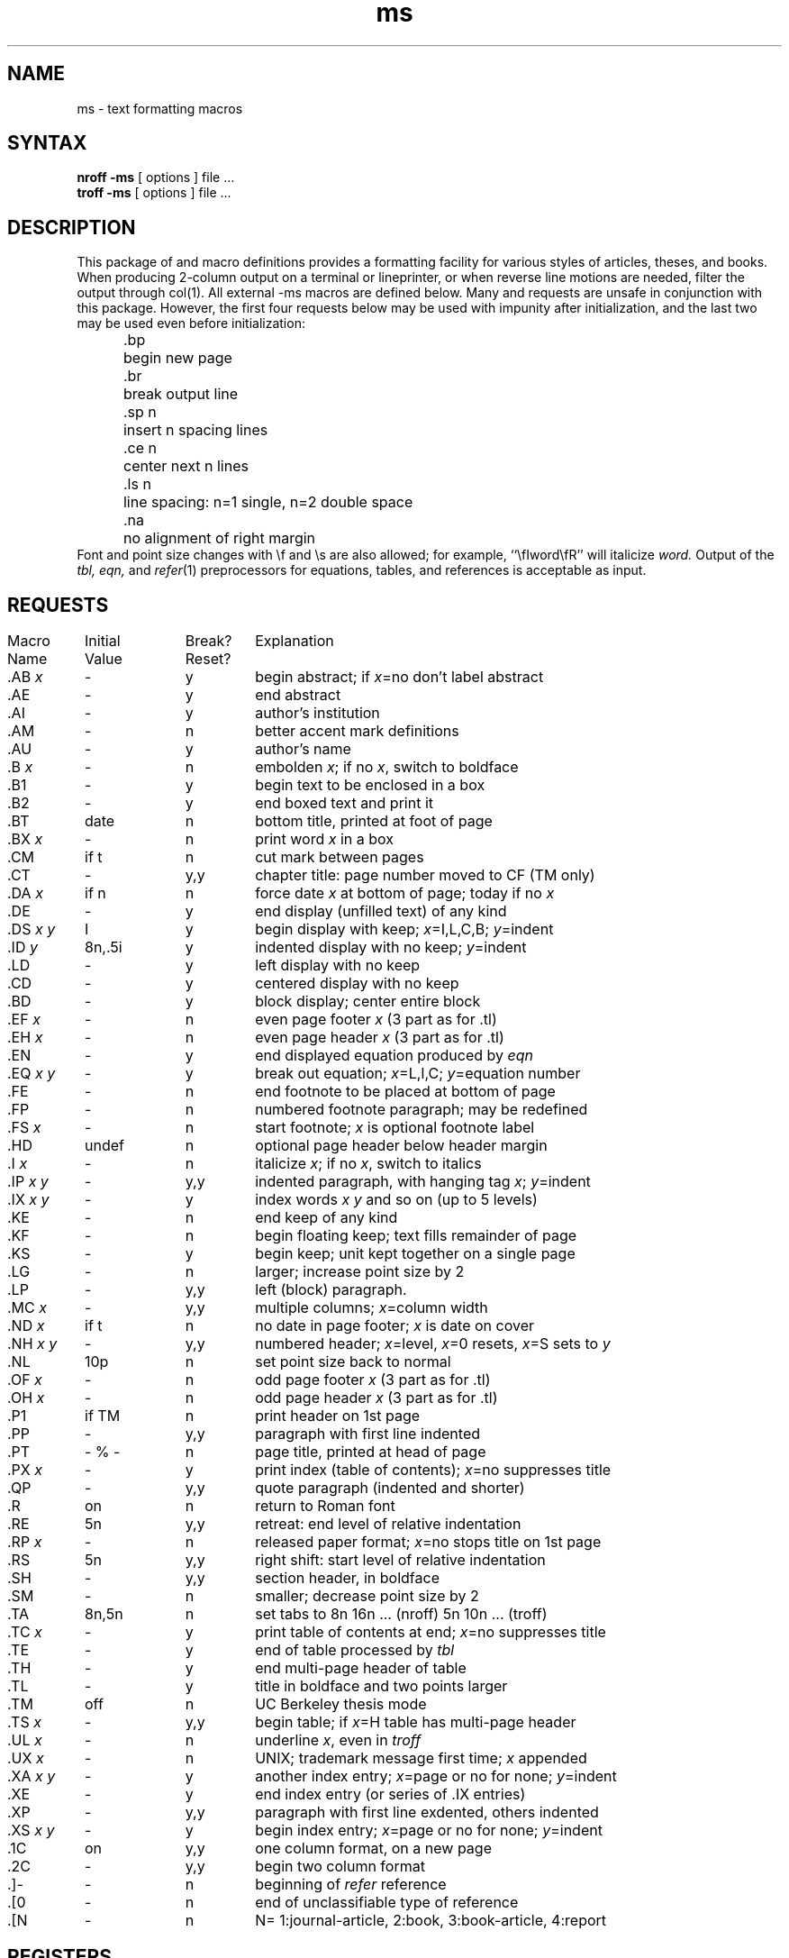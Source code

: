.TH ms 7
.ds ]W UCB Computer Center
.SH NAME
ms \- text formatting macros
.SH SYNTAX
\fBnroff  \-ms\fP  [ options ]  file  ...
.br
\fBtroff  \-ms\fP  [ options ]  file  ...
.SH DESCRIPTION
.NXB "ms macro package"
This package of
.PN nroff
and
.PN troff
macro definitions provides a formatting facility
for various styles of articles, theses, and books.
When producing 2-column output on a terminal or lineprinter,
or when reverse line motions are needed,
filter the output through col(1).
All external \-ms macros are defined below.
Many 
.PN nroff
and 
.PN troff
requests are unsafe in conjunction with this package.
However, the first four requests below
may be used with impunity after initialization,
and the last two may be used even before initialization:
.sp .2
.ta 5n 12n
.nf
	.bp	begin new page
	.br	break output line
	.sp n	insert n spacing lines
	.ce n	center next n lines
	.ls n	line spacing: n=1 single, n=2 double space
	.na	no alignment of right margin
.fi
.sp .2
Font and point size changes with \ef and \es are also allowed;
for example, ``\efIword\efR'' will italicize \fIword.\fP
Output of the \fItbl, eqn,\fP and \fIrefer\fP\|(1) preprocessors
for equations, tables, and references is acceptable as input.
.SH REQUESTS
.NXB(t) "ms macro package" "requests"
.if n .in 0
.ds x \fIx\fP\|
.ds y \fIy\fP\|
.ds z \fI y\fP
.ds Y \fIx y\fP
.tr _.
.ta \w'MacroNam'u +\w'InitialVal'u +\w'Break? 'u
.sp .3
.nf
Macro	Initial	Break?	\0 Explanation
Name	Value	Reset?
.sp .3
_AB \*x	\-	y	begin abstract; if \*x=no don't label abstract
_AE	\-	y	end abstract
_AI	\-	y	author's institution
_AM	\-	n	better accent mark definitions
_AU	\-	y	author's name
_B \*x	\-	n	embolden \*x; if no \*x, switch to boldface
_B1	\-	y	begin text to be enclosed in a box
_B2	\-	y	end boxed text and print it
_BT	date	n	bottom title, printed at foot of page
_BX \*x	\-	n	print word \*x in a box
_CM	if t	n	cut mark between pages
_CT	\-	y,y	chapter title: page number moved to CF (TM only)
_DA \*x	if n	n	force date \*x at bottom of page; today if no \*x
_DE	\-	y	end display (unfilled text) of any kind
_DS \*Y	I	y	begin display with keep; \*x=I,L,C,B; \*y=indent 
_ID\*z	8n,.5i	y	indented display with no keep; \*y=indent
_LD	\-	y	left display with no keep
_CD	\-	y	centered display with no keep
_BD	\-	y	block display; center entire block
_EF \*x	\-	n	even page footer \*x (3 part as for .tl)
_EH \*x	\-	n	even page header \*x (3 part as for .tl)
_EN	\-	y	end displayed equation produced by \fIeqn\fP
_EQ \*Y	\-	y	break out equation; \*x=L,I,C; \*y=equation number
_FE	\-	n	end footnote to be placed at bottom of page
_FP	\-	n	numbered footnote paragraph; may be redefined
_FS \*x	\-	n	start footnote; \*x is optional footnote label
_HD	undef	n	optional page header below header margin
_I \*x	\-	n	italicize \*x; if no \*x, switch to italics
_IP \*Y	\-	y,y	indented paragraph, with hanging tag \*x; \*y=indent
_IX \*Y	\-	y	index words \*x \*y and so on (up to 5 levels)
_KE	\-	n	end keep of any kind
_KF	\-	n	begin floating keep; text fills remainder of page
_KS	\-	y	begin keep; unit kept together on a single page
_LG	\-	n	larger; increase point size by 2
_LP	\-	y,y	left (block) paragraph.
_MC \*x	\-	y,y	multiple columns; \*x=column width
_ND \*x	if t	n	no date in page footer; \*x is date on cover
_NH \*Y	\-	y,y	numbered header; \*x=level, \*x=0 resets, \*x=S sets to \*y
_NL	10p	n	set point size back to normal
_OF \*x	\-	n	odd page footer \*x (3 part as for .tl)
_OH \*x	\-	n	odd page header \*x (3 part as for .tl)
_P1	if TM	n	print header on 1st page
_PP	\-	y,y	paragraph with first line indented
_PT	- % -	n	page title, printed at head of page
_PX \*x	\-	y	print index (table of contents); \*x=no suppresses title
_QP	\-	y,y	quote paragraph (indented and shorter)
_R	on	n	return to Roman font
_RE	5n	y,y	retreat: end level of relative indentation
_RP \*x	\-	n	released paper format; \*x=no stops title on 1st page
_RS	5n	y,y	right shift: start level of relative indentation
_SH	\-	y,y	section header, in boldface
_SM	\-	n	smaller; decrease point size by 2
_TA	8n,5n	n	set tabs to 8n 16n ... (nroff) 5n 10n ... (troff)
_TC \*x	\-	y	print table of contents at end; \*x=no suppresses title
_TE	\-	y	end of table processed by \fItbl\fP
_TH	\-	y	end multi-page header of table
_TL	\-	y	title in boldface and two points larger
_TM	off	n	UC Berkeley thesis mode
_TS \*x	\-	y,y	begin table; if \*x=H table has multi-page header
_UL \*x	\-	n	underline \*x, even in \fItroff\fP
_UX \*x	\-	n	UNIX; trademark message first time; \*x appended
_XA \*Y	\-	y	another index entry; \*x=page or no for none; \*y=indent
_XE	\-	y	end index entry (or series of .IX entries)
_XP	\-	y,y	paragraph with first line exdented, others indented
_XS \*Y	\-	y	begin index entry; \*x=page or no for none; \*y=indent
_1C	on	y,y	one column format, on a new page
_2C	\-	y,y	begin two column format
_]-	\-	n	beginning of \fIrefer\fP\| reference
_[0	\-	n	end of unclassifiable type of reference
_[N	\-	n	N= 1:journal-article, 2:book, 3:book-article, 4:report
.fi
.DT
.NXE(t) "ms macro package" "requests"
.SH REGISTERS
.NXR "ms macro package" "number registers"
Formatting distances can be controlled in \-ms
by means of built-in number registers.
For example, this sets the line length to 6.5 inches:
.sp .3
	.nr  LL  6.5i
.sp .3
Here is a table of number registers and their default values:
.sp .3
.nf
.ta .5i +\w'Name\0'u +\w'paragraph distance 'u +\w'Takes Effect 'u
	Name	Register Controls	Takes Effect	Default
.sp .3
	PS	point size      	paragraph	10
	VS	vertical spacing	paragraph	12
	LL	line length     	paragraph	6i
	LT	title length    	next page	same as LL
	FL	footnote length 	next .FS	5.5i
	PD	paragraph distance	paragraph	1v (if n), .3v (if t)
	DD	display distance	displays	1v (if n), .5v (if t)
	PI	paragraph indent	paragraph	5n
	QI	quote indent    	next .QP	5n
	FI	footnote indent 	next .FS	2n
	PO	page offset     	next page	0 (if n), \(ap1i (if t)
	HM	header margin   	next page	1i
	FM	footer margin   	next page	1i
	FF	footnote format 	next .FS	0 (1, 2, 3 available)
.fi
.sp .3
When resetting these values,
make sure to specify the appropriate units.
Setting the line length to 7, for example,
will result in output with one character per line.
Setting FF to 1 suppresses footnote superscripting;
setting it to 2 also suppresses indentation of the first line;
and setting it to 3 produces an .IP-like footnote paragraph.
.PP
Here is a list of string registers available in \-ms;
they may be used anywhere in the text:
.NXB "ms macro package" "string registers"
.sp .3
.nf
.ta .5i 1.1i
	Name	String's Function
.sp .3
	\e*Q	quote (" in \fInroff,\fP\| `` in \fItroff\fP )
	\e*U 	unquote (" in \fInroff,\fP\| '' in \fItroff\fP )
	\e*\-	dash (-- in \fInroff,\fP \(em in \fItroff\fP )
	\e*(MO	month (month of the year)
	\e*(DY	day (current date)
	\e**	automatically numbered footnote
	\e*\'	acute accent (before letter)
	\e*\`	grave accent (before letter)
	\e*\d^	\ucircumflex (before letter)
	\e*,	cedilla (before letter)
	\e*:	umlaut (before letter)
	\e*\d~	\utilde (before letter)
.fi
.NXE "ms macro package" "string registers"
.sp .3
When using the extended accent mark definitions available with .AM,
these strings should come after, rather than before,
the letter to be accented.
.SH RESTRICTIONS
.NXB "ms macro package" "floating keep restriction"
Floating keeps and regular keeps are diverted to the same space,
so they cannot be mixed together with predictable results.
.NXE "ms macro package"
.SH FILES
/usr/lib/tmac/tmac.x
.br
/usr/lib/ms/x.???
.SH "SEE ALSO"
eqn(1), refer(1), tbl(1), troff(1)
